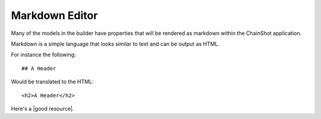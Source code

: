 ###############
Markdown Editor
###############

Many of the models in the builder have properties that will be rendered as markdown
within the ChainShot application.

Markdown is a simple language that looks similar to text and can be output as HTML.

For instance the following:

::

  ## A Header

Would be translated to the HTML:

::

  <h2>A Header</h2>

Here's a |good resource|.

.. |good resource| raw:: html

   <a href="https://daringfireball.net/projects/markdown/syntax" target="_blank">a useful resource for more Markdown Syntax</a>

